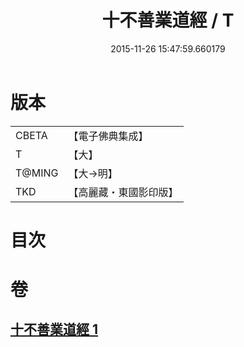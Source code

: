 #+TITLE: 十不善業道經 / T
#+DATE: 2015-11-26 15:47:59.660179
* 版本
 |     CBETA|【電子佛典集成】|
 |         T|【大】     |
 |    T@MING|【大→明】   |
 |       TKD|【高麗藏・東國影印版】|

* 目次
* 卷
** [[file:KR6i0421_001.txt][十不善業道經 1]]
